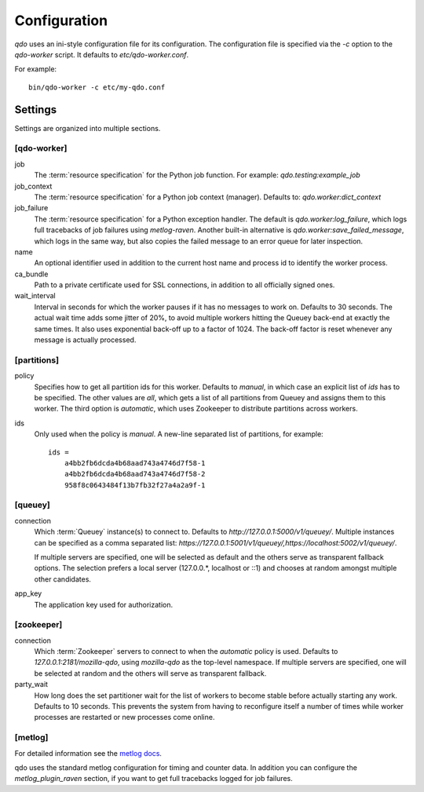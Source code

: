 =============
Configuration
=============

`qdo` uses an ini-style configuration file for its configuration. The
configuration file is specified via the `-c` option to the `qdo-worker`
script. It defaults to `etc/qdo-worker.conf`.

For example::

    bin/qdo-worker -c etc/my-qdo.conf

Settings
========

Settings are organized into multiple sections.

[qdo-worker]
------------

job
    The :term:`resource specification` for the Python job function. For
    example: `qdo.testing:example_job`

job_context
    The :term:`resource specification` for a Python job context (manager).
    Defaults to: `qdo.worker:dict_context`

job_failure
    The :term:`resource specification` for a Python exception handler. The
    default is `qdo.worker:log_failure`, which logs full tracebacks of job
    failures using `metlog-raven`. Another built-in alternative is
    `qdo.worker:save_failed_message`, which logs in the same way, but also
    copies the failed message to an error queue for later inspection.

name
    An optional identifier used in addition to the current host name and
    process id to identify the worker process.

ca_bundle
    Path to a private certificate used for SSL connections, in addition to all
    officially signed ones.

wait_interval
    Interval in seconds for which the worker pauses if it has no messages to
    work on. Defaults to 30 seconds. The actual wait time adds some jitter
    of 20%, to avoid multiple workers hitting the Queuey back-end at exactly
    the same times. It also uses exponential back-off up to a factor of 1024.
    The back-off factor is reset whenever any message is actually processed.

[partitions]
------------

policy
    Specifies how to get all partition ids for this worker. Defaults to
    `manual`, in which case an explicit list of `ids` has to be specified.
    The other values are `all`, which gets a list of all partitions from
    Queuey and assigns them to this worker. The third option is `automatic`,
    which uses Zookeeper to distribute partitions across workers.

ids
    Only used when the policy is `manual`. A new-line separated list of
    partitions, for example::

        ids =
            a4bb2fb6dcda4b68aad743a4746d7f58-1
            a4bb2fb6dcda4b68aad743a4746d7f58-2
            958f8c0643484f13b7fb32f27a4a2a9f-1

[queuey]
--------

connection
    Which :term:`Queuey` instance(s) to connect to. Defaults to
    `http://127.0.0.1:5000/v1/queuey/`. Multiple instances can be specified
    as a comma separated list: `https://127.0.0.1:5001/v1/queuey/,https://localhost:5002/v1/queuey/`.

    If multiple servers are specified, one will be selected as default and
    the others serve as transparent fallback options. The selection prefers a
    local server (127.0.0.*, localhost or ::1) and chooses at random amongst
    multiple other candidates.

app_key
    The application key used for authorization.


[zookeeper]
-----------

connection
    Which :term:`Zookeeper` servers to connect to when the `automatic` policy
    is used. Defaults to `127.0.0.1:2181/mozilla-qdo`, using `mozilla-qdo` as
    the top-level namespace. If multiple servers are specified, one will be
    selected at random and the others will serve as transparent fallback.

party_wait
    How long does the set partitioner wait for the list of workers to become
    stable before actually starting any work. Defaults to 10 seconds. This
    prevents the system from having to reconfigure itself a number of times
    while worker processes are restarted or new processes come online.


[metlog]
--------

For detailed information see the
`metlog docs <http://metlog-py.readthedocs.org/en/latest/config.html>`_.

qdo uses the standard metlog configuration for timing and counter data. In
addition you can configure the `metlog_plugin_raven` section, if you want to
get full tracebacks logged for job failures.
